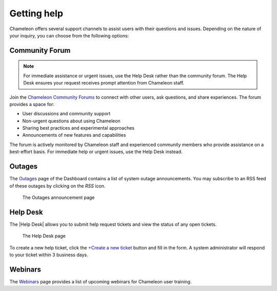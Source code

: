 .. _help:

=============
Getting help
=============

Chameleon offers several support channels to assist users with their
questions and issues. Depending on the nature of your inquiry, you can choose
from the following options:

Community Forum
===============

.. note::
   For immediate assistance or urgent issues, use the Help Desk rather 
   than the community forum. The Help Desk ensures your request receives prompt 
   attention from Chameleon staff.

Join the `Chameleon Community Forums <https://forum.chameleoncloud.org/>`_ to connect 
with other users, ask questions, and share experiences. The forum provides a space for:

* User discussions and community support
* Non-urgent questions about using Chameleon
* Sharing best practices and experimental approaches
* Announcements of new features and capabilities

The forum is actively monitored by Chameleon staff and experienced community members 
who provide assistance on a best-effort basis. For immediate help or urgent issues, 
use the Help Desk instead.

.. _outages-page:

Outages
=======

The `Outages <https://www.chameleoncloud.org/user/outages/>`_ page of the
Dashboard contains a list of system outage announcements. You may subscribe to
an RSS feed of these outages by clicking on the *RSS* icon.

.. figure:: help/outages.png
  :alt: The Outages announcement page

  The Outages announcement page

.. _help-desk-page:

Help Desk
=========

The |Help Desk| allows you to submit help request tickets and view the status of
any open tickets.

.. figure:: help/helpdesk.png
  :alt: The Help Desk page

  The Help Desk page

To create a new help ticket, click the `+Create a new ticket
<https://www.chameleoncloud.org/user/help/ticket/new/>`_ button and fill in the
form. A system administrator will respond to your ticket within 3 business days.

.. _webinars-page:

Webinars
========

The `Webinars <https://www.chameleoncloud.org/user/webinar/>`_ page provides a
list of upcoming webinars for Chameleon user training.